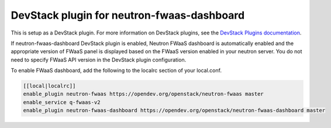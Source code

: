 ===========================================
DevStack plugin for neutron-fwaas-dashboard
===========================================

This is setup as a DevStack plugin.
For more information on DevStack plugins,
see the `DevStack Plugins documentation
<https://docs.openstack.org/developer/devstack/plugins.html>`__.

If neutron-fwaas-dashboard DevStack plugin is enabled,
Neutron FWaaS dashboard is automatically enabled and
the appropriate version of FWaaS panel is displayed based on
the FWaaS version enabled in your neutron server.
You do not need to specify FWaaS API version in the DevStack plugin
configuration.

To enable FWaaS dashboard, add the following to the localrc section
of your local.conf.

.. code-block:: none

   [[local|localrc]]
   enable_plugin neutron-fwaas https://opendev.org/openstack/neutron-fwaas master
   enable_service q-fwaas-v2
   enable_plugin neutron-fwaas-dashboard https://opendev.org/openstack/neutron-fwaas-dashboard master
